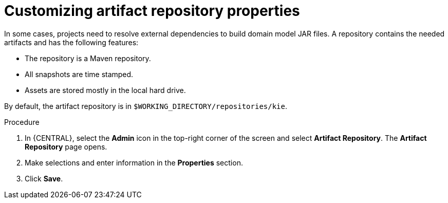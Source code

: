 [id='managing-business-central-artifact-repository-proc']
= Customizing artifact repository properties

In some cases, projects need to resolve external dependencies to build domain model JAR files. A repository contains the needed artifacts and has the following features:

* The repository is a Maven repository.
* All snapshots are time stamped.
* Assets are stored mostly in the local hard drive.

By default, the artifact repository is in `$WORKING_DIRECTORY/repositories/kie`.

.Procedure
. In {CENTRAL}, select the *Admin* icon in the top-right corner of the screen and select *Artifact Repository*. The *Artifact Repository* page opens.
. Make selections and enter information in the *Properties* section.
. Click *Save*.
